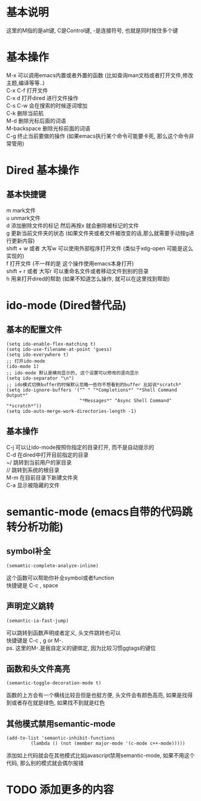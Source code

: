#+STARTUP: showall
#+OPTIONS: \n:t
#+OPTIONS: toc:nil

* 基本说明
这里的M指的是alt键, C是Control键, -是连接符号, 也就是同时按住多个键

* 基本操作
M-x 可以调用emacs内置或者外置的函数 (比如查询man文档或者打开文件,修改主题,编译等等..)
C-x C-f 打开文件
C-x d 打开dired 进行文件操作
C-s C-w 会在搜索的时候逐词增加
C-k 删除当前航
M-d 删除光标后面的词语
M-backspace 删除光标前面的词语
C-g 终止当前要做的操作 (如果emacs执行某个命令可能要卡死, 那么这个命令非常管用)

* Dired 基本操作
** 基本快捷键
m mark文件
u unmark文件
d 添加删除文件的标记 然后再按x 就会删除被标记的文件
g 更新当前文件夹的状态 (如果文件夹或者文件被改变的话,那么就需要手动按g进行更新内容)
shift + w 或者 大写w 可以使用外部程序打开文件 (类似于xdg-open 可能是这么实现的)
f 打开文件 (不一样的是 这个操作使用emacs本身打开)
shift + r 或者 大写r 可以重命名文件或者移动文件到别的目录
h 用来打开dired的帮助 (如果不知道怎么操作, 就可以在这里找到帮助)
* ido-mode (Dired替代品)
** 基本的配置文件
#+BEGIN_SRC elisp
  (setq ido-enable-flex-matching t)
  (setq ido-use-filename-at-point 'guess)
  (setq ido-everywhere t)
  ;; 打开ido-mode
  (ido-mode 1)
  ;; ido-mode 默认是横向显示的, 这个设置可以修改的竖向显示
  (setq ido-separator "\n")
  ;; ido模式切换buffer的时候默认忽略一些你不想看到的buffer 比如说*scratch*
  (setq ido-ignore-buffers '("^ " "*Completions*" "*Shell Command Output*"
                             "*Messages*" "Async Shell Command" "*scratch*"))
  (setq ido-auto-merge-work-directories-length -1)
#+END_SRC
** 基本操作
C-j 可以让ido-mode按照你指定的目录打开, 而不是自动提示的
C-d 在dired中打开目前指定的目录
~/ 跳转到当前用户的家目录
// 跳转到系统的根目录
M-m 在目前目录下新建文件夹
C-a 显示被隐藏的文件

* semantic-mode (emacs自带的代码跳转分析功能)

** symbol补全

#+BEGIN_SRC elisp
  (semamtic-complete-analyze-inline)
#+END_SRC
这个函数可以帮助你补全symbol或者function
快捷键是 C-c , space

** 声明定义跳转 

#+BEGIN_SRC elisp
  (semantic-ia-fast-jump)
#+END_SRC
可以跳转到函数声明或者定义, 头文件跳转也可以
快捷键是 C-c , g or M-.
ps. 这里的M-.是我自定义的键绑定, 因为比较习惯ggtags的键位

** 函数和头文件高亮 
#+BEGIN_SRC elisp
  (semantic-toggle-decoration-mode t)
#+END_SRC
函数的上方会有一个横线比较丑但是也挺方便, 头文件会有颜色高亮, 如果是找得到或者存在就是绿色, 如果找不到就是红色

** 其他模式禁用semantic-mode
#+BEGIN_SRC elisp
(add-to-list 'semantic-inhibit-functions
	     (lambda () (not (member major-mode '(c-mode c++-mode)))))
#+END_SRC

添加如上代码就会在其他模式比如javascript禁用semantic-mode, 如果不用这个代码, 那么别的模式就会偶尔报错


* TODO 添加更多的内容
